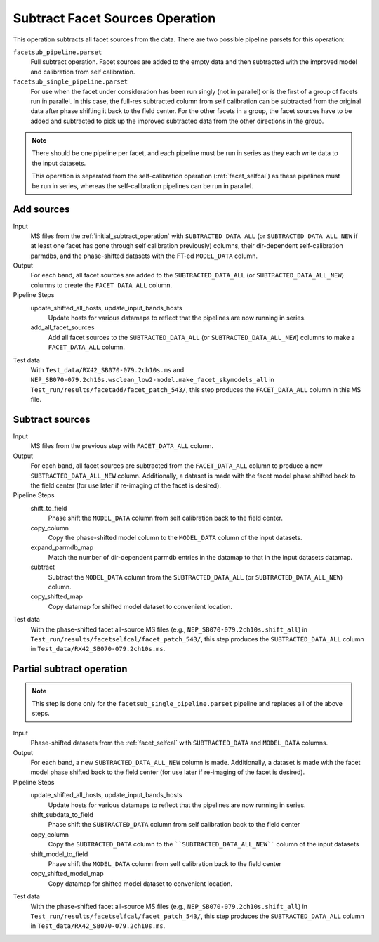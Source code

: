 .. _subtract_facet_sources:

Subtract Facet Sources Operation
================================

This operation subtracts all facet sources from the data. There are two possible pipeline parsets for this operation:

``facetsub_pipeline.parset``
    Full subtract operation. Facet sources are added to the empty data and then subtracted with the improved model and calibration from self calibration.

``facetsub_single_pipeline.parset``
    For use when the facet under consideration has been run singly (not in parallel) or is the first of a group of facets run in parallel. In this case, the full-res subtracted column from self calibration can be subtracted from the original data after phase shifting it back to the field center. For the other facets in a group, the facet sources have to be added and subtracted to pick up the improved subtracted data from the other directions in the group.

.. note::

    There should be one pipeline per facet, and each pipeline must be run in series as they each write data to the input datasets.

    This operation is separated from the self-calibration operation (:ref:`facet_selfcal`) as these pipelines
    must be run in series, whereas the self-calibration pipelines can be run in parallel.


Add sources
-----------

Input
	MS files from the :ref:`initial_subtract_operation` with
	``SUBTRACTED_DATA_ALL`` (or ``SUBTRACTED_DATA_ALL_NEW`` if at least one facet has gone through self calibration previously) columns, their dir-dependent self-calibration parmdbs, and the phase-shifted datasets with the FT-ed ``MODEL_DATA`` column.

Output
    For each band, all facet sources are added to the ``SUBTRACTED_DATA_ALL`` (or ``SUBTRACTED_DATA_ALL_NEW``) columns to create the ``FACET_DATA_ALL`` column.

Pipeline Steps
    update_shifted_all_hosts, update_input_bands_hosts
        Update hosts for various datamaps to reflect that the pipelines are now running in series.

    add_all_facet_sources
        Add all facet sources to the ``SUBTRACTED_DATA_ALL`` (or ``SUBTRACTED_DATA_ALL_NEW``) columns to make a ``FACET_DATA_ALL`` column.

Test data
    With ``Test_data/RX42_SB070-079.2ch10s.ms`` and  ``NEP_SB070-079.2ch10s.wsclean_low2-model.make_facet_skymodels_all`` in ``Test_run/results/facetadd/facet_patch_543/``, this step produces the ``FACET_DATA_ALL`` column in this MS file.


Subtract sources
----------------

Input
	MS files from the previous step with ``FACET_DATA_ALL`` column.

Output
    For each band, all facet sources are subtracted from the ``FACET_DATA_ALL`` column to produce a new ``SUBTRACTED_DATA_ALL_NEW`` column. Additionally, a dataset is made with the facet model phase shifted back to the field center (for use later if re-imaging of the facet is desired).

Pipeline Steps
    shift_to_field
        Phase shift the ``MODEL_DATA`` column from self calibration back to the field center.

    copy_column
        Copy the phase-shifted model column to the ``MODEL_DATA`` column of the input datasets.

    expand_parmdb_map
        Match the number of dir-dependent parmdb entries in the datamap to that in the input datasets datamap.

    subtract
        Subtract the ``MODEL_DATA`` column from the ``SUBTRACTED_DATA_ALL`` (or ``SUBTRACTED_DATA_ALL_NEW``) column.

    copy_shifted_map
        Copy datamap for shifted model dataset to convenient location.

Test data
    With the phase-shifted facet all-source MS files (e.g., ``NEP_SB070-079.2ch10s.shift_all``) in ``Test_run/results/facetselfcal/facet_patch_543/``, this step produces the ``SUBTRACTED_DATA_ALL`` column
    in ``Test_data/RX42_SB070-079.2ch10s.ms``.


Partial subtract operation
--------------------------

.. note::

    This step is done only for the ``facetsub_single_pipeline.parset`` pipeline and replaces all of the above steps.

Input
	Phase-shifted datasets from the :ref:`facet_selfcal` with ``SUBTRACTED_DATA`` and ``MODEL_DATA`` columns.

Output
    For each band, a new ``SUBTRACTED_DATA_ALL_NEW`` column is made. Additionally, a dataset is made with the facet model phase shifted back to the field center (for use later if re-imaging of the facet is desired).

Pipeline Steps
    update_shifted_all_hosts, update_input_bands_hosts
        Update hosts for various datamaps to reflect that the pipelines are now running in series.

    shift_subdata_to_field
        Phase shift the ``SUBTRACTED_DATA`` column from self calibration back to the field center

    copy_column
        Copy the ``SUBTRACTED_DATA`` column to the ````SUBTRACTED_DATA_ALL_NEW```` column of the input datasets

    shift_model_to_field
        Phase shift the ``MODEL_DATA`` column from self calibration back to the field center

    copy_shifted_model_map
        Copy datamap for shifted model dataset to convenient location.

Test data
    With the phase-shifted facet all-source MS files (e.g., ``NEP_SB070-079.2ch10s.shift_all``) in ``Test_run/results/facetselfcal/facet_patch_543/``, this step produces the ``SUBTRACTED_DATA_ALL`` column
    in ``Test_data/RX42_SB070-079.2ch10s.ms``.




